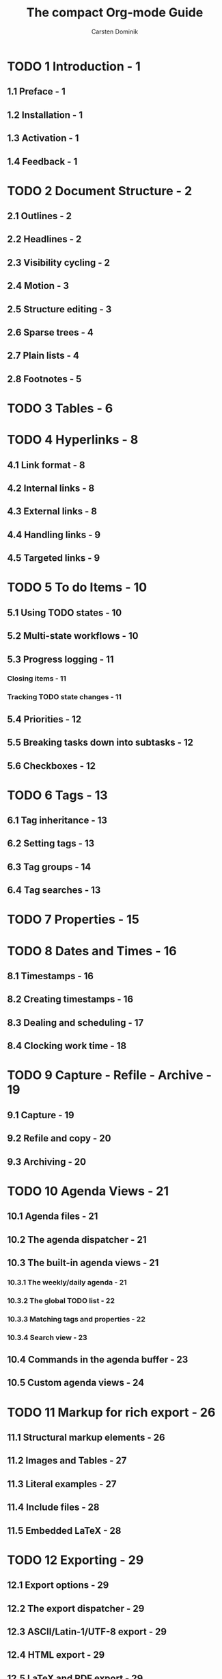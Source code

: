 #+TITLE: The compact Org-mode Guide
#+VERSION: Release 9.2.2
#+AUTHOR: Carsten Dominik
#+COPYRIGHT: 2010-2019 FSF
#+STARTUP: entitiespretty

* TODO 1 Introduction - 1
** 1.1 Preface - 1
** 1.2 Installation - 1
** 1.3 Activation - 1
** 1.4 Feedback - 1

* TODO 2 Document Structure - 2
** 2.1 Outlines - 2
** 2.2 Headlines - 2
** 2.3 Visibility cycling - 2
** 2.4 Motion - 3
** 2.5 Structure editing - 3
** 2.6 Sparse trees - 4
** 2.7 Plain lists - 4
** 2.8 Footnotes - 5

* TODO 3 Tables - 6
* TODO 4 Hyperlinks - 8
** 4.1 Link format - 8
** 4.2 Internal links - 8
** 4.3 External links - 8
** 4.4 Handling links - 9
** 4.5 Targeted links - 9

* TODO 5 To do Items - 10
** 5.1 Using TODO states - 10
** 5.2 Multi-state workflows - 10
** 5.3 Progress logging - 11
*** Closing items - 11
*** Tracking TODO state changes - 11

** 5.4 Priorities - 12
** 5.5 Breaking tasks down into subtasks - 12
** 5.6 Checkboxes - 12

* TODO 6 Tags - 13
** 6.1 Tag inheritance - 13
** 6.2 Setting tags - 13
** 6.3 Tag groups - 14
** 6.4 Tag searches - 13

* TODO 7 Properties - 15
* TODO 8 Dates and Times - 16
** 8.1 Timestamps - 16
** 8.2 Creating timestamps - 16
** 8.3 Dealing and scheduling - 17
** 8.4 Clocking work time - 18

* TODO 9 Capture - Refile - Archive - 19
** 9.1 Capture - 19
** 9.2 Refile and copy - 20
** 9.3 Archiving - 20

* TODO 10 Agenda Views - 21
** 10.1 Agenda files - 21
** 10.2 The agenda dispatcher - 21
** 10.3 The built-in agenda views - 21
*** 10.3.1 The weekly/daily agenda - 21
*** 10.3.2 The global TODO list - 22
*** 10.3.3 Matching tags and properties - 22
*** 10.3.4 Search view - 23

** 10.4 Commands in the agenda buffer - 23
** 10.5 Custom agenda views - 24

* TODO 11 Markup for rich export - 26
** 11.1 Structural markup elements - 26
** 11.2 Images and Tables - 27
** 11.3 Literal examples - 27
** 11.4 Include files - 28
** 11.5 Embedded LaTeX - 28

* TODO 12 Exporting - 29
** 12.1 Export options - 29
** 12.2 The export dispatcher - 29
** 12.3 ASCII/Latin-1/UTF-8 export - 29
** 12.4 HTML export - 29
** 12.5 LaTeX and PDF export - 29
** 12.6 iCalendar export - 30

* TODO 13 Publishing - 31
* TODO 14 Working with source code - 32
* TODO 15 Miscellaneous - 34
** 15.1 Completion - 34
** 15.2 A cleaner outline view - 34
** 15.3 MobileOrg - 34

* Appendix A. GNU Free Documentation License - 35
